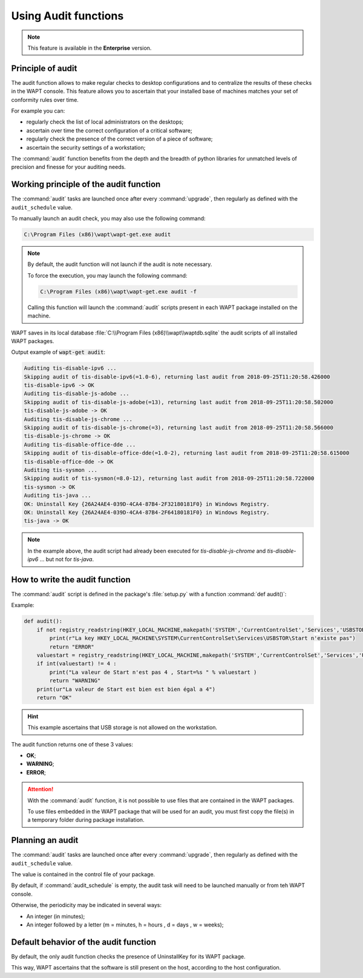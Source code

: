 .. Reminder for header structure :
   Niveau 1 : ====================
   Niveau 2 : --------------------
   Niveau 3 : ++++++++++++++++++++
   Niveau 4 : """"""""""""""""""""
   Niveau 5 : ^^^^^^^^^^^^^^^^^^^^

.. meta::
    :description: Creating an Audit package
    :keywords: audit, WAPT, personalize

Using Audit functions
=========================

.. note::

  This feature is available in the **Enterprise** version.

Principle of audit
------------------

The audit function allows to make regular checks to desktop configurations
and to centralize the results of these checks in the WAPT console.
This feature allows you to ascertain that your installed base of machines
matches your set of conformity rules over time.

For example you can:

* regularly check the list of local administrators on the desktops;

* ascertain over time the correct configuration of a critical software;

* regularly check the presence of the correct version of a piece of software;

* ascertain the security settings of a workstation;

The :command:`audit` function benefits from the depth and the breadth
of python libraries for unmatched levels of precision and finesse
for your auditing needs.

Working principle of the audit function
---------------------------------------

The :command:`audit` tasks are launched once after every :command:`upgrade`,
then regularly as defined with the ``audit_schedule`` value.

To manually launch an audit check, you may also use the following command:

.. code-block:: bash

  C:\Program Files (x86)\wapt\wapt-get.exe audit

.. note::

  By default, the audit function will not launch if the audit is note necessary.

  To force the execution, you may launch the following command:

  .. code-block:: bash

    C:\Program Files (x86)\wapt\wapt-get.exe audit -f

  Calling this function will launch the :command:`audit` scripts present
  in each WAPT package installed on the machine.

WAPT saves in its local database :file:`C:\\Program Files (x86)\\wapt\\waptdb.sqlite`
the audit scripts of all installed WAPT packages.

Output example of :code:`wapt-get audit`:

.. code-block:: bash

  Auditing tis-disable-ipv6 ...
  Skipping audit of tis-disable-ipv6(=1.0-6), returning last audit from 2018-09-25T11:20:58.426000
  tis-disable-ipv6 -> OK
  Auditing tis-disable-js-adobe ...
  Skipping audit of tis-disable-js-adobe(=13), returning last audit from 2018-09-25T11:20:58.502000
  tis-disable-js-adobe -> OK
  Auditing tis-disable-js-chrome ...
  Skipping audit of tis-disable-js-chrome(=3), returning last audit from 2018-09-25T11:20:58.566000
  tis-disable-js-chrome -> OK
  Auditing tis-disable-office-dde ...
  Skipping audit of tis-disable-office-dde(=1.0-2), returning last audit from 2018-09-25T11:20:58.615000
  tis-disable-office-dde -> OK
  Auditing tis-sysmon ...
  Skipping audit of tis-sysmon(=8.0-12), returning last audit from 2018-09-25T11:20:58.722000
  tis-sysmon -> OK
  Auditing tis-java ...
  OK: Uninstall Key {26A24AE4-039D-4CA4-87B4-2F32180181F0} in Windows Registry.
  OK: Uninstall Key {26A24AE4-039D-4CA4-87B4-2F64180181F0} in Windows Registry.
  tis-java -> OK

.. note::

  In the example above, the audit script had already been executed
  for *tis-disable-js-chrome* and *tis-disable-ipv6* ... but not for *tis-java*.

How to write the audit function
--------------------------------

The :command:`audit` script is defined in the package's :file:`setup.py`
with a function :command:`def audit()`:

Example:

.. code-block:: python

    def audit():
        if not registry_readstring(HKEY_LOCAL_MACHINE,makepath('SYSTEM','CurrentControlSet','Services','USBSTOR'),'Start'):
            print(r"La key HKEY_LOCAL_MACHINE\SYSTEM\CurrentControlSet\Services\USBSTOR\Start n'existe pas")
            return "ERROR"
        valuestart = registry_readstring(HKEY_LOCAL_MACHINE,makepath('SYSTEM','CurrentControlSet','Services','USBSTOR'),'Start')
        if int(valuestart) != 4 :
            print("La valeur de Start n'est pas 4 , Start=%s " % valuestart )
            return "WARNING"
        print(ur"La valeur de Start est bien est bien égal a 4")
        return "OK"

.. hint::

  This example ascertains that USB storage is not allowed on the workstation.

The audit function returns one of these 3 values:

* **OK**;

* **WARNING**;

* **ERROR**;

.. attention::

  With the :command:`audit` function, it is not possible to use files
  that are contained in the WAPT packages.

  To use files embedded in the WAPT package that will be used for an audit,
  you must first copy the file(s) in a temporary folder
  during package installation.

Planning an audit
-----------------

The :command:`audit` tasks are launched once after every :command:`upgrade`,
then regularly as defined with the ``audit_schedule`` value.

The value is contained in the control file of your package.

By default, if :command:`audit_schedule` is empty, the audit task will need
to be launched manually or from teh WAPT console.

Otherwise, the periodicity may be indicated in several ways:

* An integer (in minutes);
* An integer followed by a letter (m = minutes, h = hours , d = days ,
  w = weeks);

Default behavior of the audit function
--------------------------------------

By default, the only audit function checks the presence of UninstallKey
for its WAPT package.

This way, WAPT ascertains that the software is still present
on the host, according to the host configuration.
